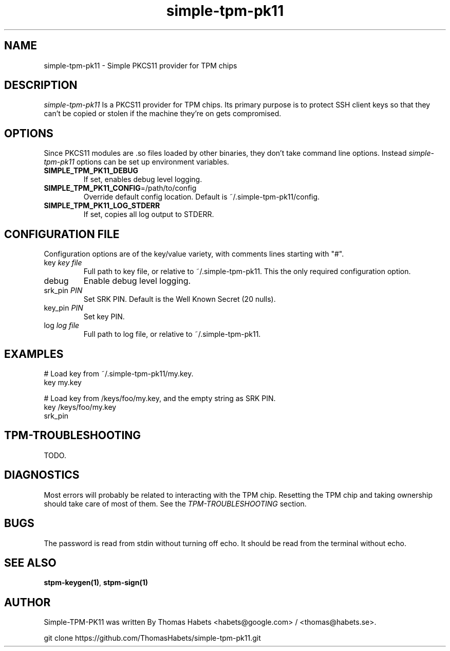 .TH "simple\-tpm\-pk11" "7" "1th December, 2013" "simple\-tpm\-pk11" ""
.SH "NAME"
simple\-tpm\-pk11 \- Simple PKCS11 provider for TPM chips
.PP 
.SH "DESCRIPTION"
\fIsimple\-tpm\-pk11\fP Is a PKCS11 provider for TPM chips\&. Its primary
purpose is to protect SSH client keys so that they can\(cq\&t be copied or
stolen if the machine they\(cq\&re on gets compromised\&.
.PP 
.SH "OPTIONS"
Since PKCS11 modules are \&.so files loaded by other binaries, they don\(cq\&t
take command line options\&. Instead \fIsimple\-tpm\-pk11\fP options can be
set up environment variables\&.
.IP "\fBSIMPLE_TPM_PK11_DEBUG\fP"
If set, enables debug level logging\&.
.IP "\fBSIMPLE_TPM_PK11_CONFIG\fP=/path/to/config"
Override default config location\&. Default is ~/\&.simple\-tpm\-pk11/config\&.
.IP "\fBSIMPLE_TPM_PK11_LOG_STDERR\fP"
If set, copies all log output to STDERR\&.

.PP 
.SH "CONFIGURATION FILE"
Configuration options are of the key/value variety, with comments lines
starting with \(dq\&#\(dq\&\&.
.IP "key \fIkey file\fP"
Full path to key file, or relative to ~/\&.simple\-tpm\-pk11\&.
This the only required configuration option\&.
.IP "debug"
Enable debug level logging\&.
.IP "srk_pin \fIPIN\fP"
Set SRK PIN\&. Default is the Well Known Secret (20 nulls)\&.
.IP "key_pin \fIPIN\fP"
Set key PIN\&.
.IP "log \fIlog file\fP"
Full path to log file, or relative to ~/\&.simple\-tpm\-pk11\&.

.PP 
.SH "EXAMPLES"
.nf
.sp
# Load key from ~/\&.simple\-tpm\-pk11/my\&.key\&.
key my\&.key
.PP 
# Load key from /keys/foo/my\&.key, and the empty string as SRK PIN\&.
key /keys/foo/my\&.key
srk_pin
.fi
.in
.PP 
.SH "TPM\-TROUBLESHOOTING"
TODO\&.
.PP 
.SH "DIAGNOSTICS"
Most errors will probably be related to interacting with the TPM chip\&.
Resetting the TPM chip and taking ownership should take care of most
of them\&. See the \fITPM\-TROUBLESHOOTING\fP section\&.
.PP 
.SH "BUGS"
The password is read from stdin without turning off echo\&. It should be
read from the terminal without echo\&.
.PP 
.SH "SEE ALSO"
\fBstpm\-keygen(1)\fP, \fBstpm\-sign(1)\fP
.PP 
.SH "AUTHOR"
Simple\-TPM\-PK11 was written By Thomas Habets <habets@google\&.com>
/ <thomas@habets\&.se>\&.
.PP 
git clone https://github\&.com/ThomasHabets/simple\-tpm\-pk11\&.git
